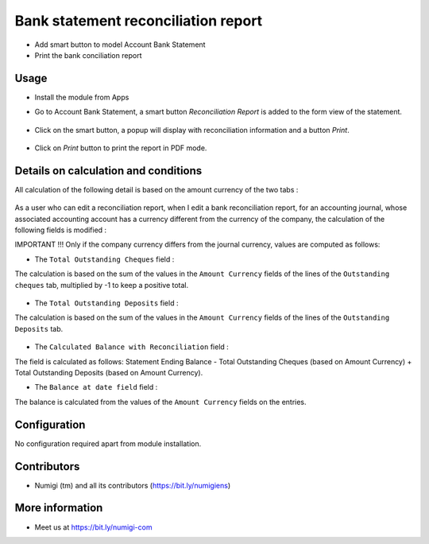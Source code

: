 Bank statement reconciliation report
====================================
- Add smart button to model Account Bank Statement
- Print the bank conciliation report

Usage
-----------
- Install the module from Apps
- Go to Account Bank Statement, a smart button `Reconciliation Report` is added to the form view of the statement.

    .. image:: static/description/Reconciliation-Report-Smart-Button.png

- Click on the smart button, a popup will display with reconciliation information and a button `Print`.

    .. image:: static/description/Reconciliation-Report-Popup-Print-Button.png

- Click on `Print` button to print the report in PDF mode.

    .. image:: static/description/Bank-conciliation-Report-pdf.png

Details on calculation and conditions
-------------------------------------

All calculation of the following detail is based on the amount currency of the two tabs :

    .. image:: static/description/amount_currency_reconciliation_report_cheque.png
    .. image:: static/description/amount_currency_reconciliation_report_deposit.png

As a user who can edit a reconciliation report, when I edit a bank reconciliation report, for an accounting journal, whose associated accounting account has a currency different from the currency of the company, the calculation of the following fields is modified :

IMPORTANT !!!
Only if the company currency differs from the journal currency, values are computed as follows:

- The ``Total Outstanding Cheques`` field :
The calculation is based on the sum of the values ​​in the ``Amount Currency`` fields of the lines of the ``Outstanding cheques`` tab, multiplied by -1 to keep a positive total.

    .. image:: static/description/amount_curreny_to_total_outstanding_cheque.png

- The ``Total Outstanding Deposits`` field :
The calculation is based on the sum of the values ​​in the ``Amount Currency`` fields of the lines of the ``Outstanding Deposits`` tab.

    .. image:: static/description/amount_curreny_to_total_outstanding_deposit.png

- The ``Calculated Balance with Reconciliation`` field :
The field is calculated as follows: Statement Ending Balance - Total Outstanding Cheques (based on Amount Currency) + Total Outstanding Deposits (based on Amount Currency).

- The ``Balance at date field`` field :
The balance is calculated from the values ​​of the ``Amount Currency`` fields on the entries.

Configuration
-------------
No configuration required apart from module installation.

Contributors
------------
* Numigi (tm) and all its contributors (https://bit.ly/numigiens)

More information
----------------
* Meet us at https://bit.ly/numigi-com
